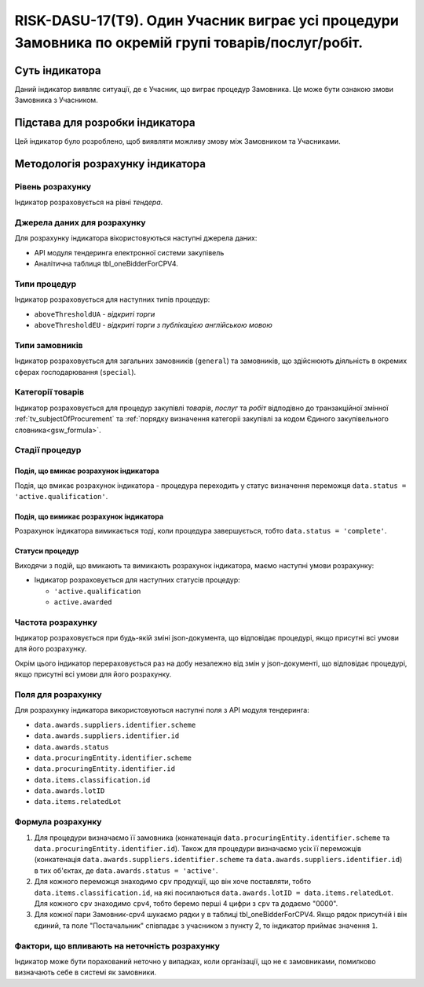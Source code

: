 ﻿====================================================================================================
RISK-DASU-17(T9). Один Учасник виграє усі процедури Замовника по окремій групі товарів/послуг/робіт.
====================================================================================================

***************
Суть індикатора
***************

Даний індикатор виявляє ситуації, де є Учасник, що  виграє процедур Замовника. Це може бути ознакою змови Замовника з Учасником.

********************************
Підстава для розробки індикатора
********************************

Цей індикатор було розроблено, щоб виявляти можливу змову між Замовником та Учасниками.

*********************************
Методологія розрахунку індикатора
*********************************

Рівень розрахунку
=================
Індикатор розраховується на рівні *тендера*.

Джерела даних для розрахунку
============================

Для розрахунку індикатора вікористовуються наступні джерела даних:

- API модуля тендеринга електронної системи закупівель

- Аналітична таблиця tbl_oneBidderForCPV4.

Типи процедур
=============

Індикатор розраховується для наступних типів процедур:

- ``aboveThresholdUA`` - *відкриті торги*
- ``aboveThresholdEU`` - *відкриті торги з публікацією англійською мовою*

Типи замовників
===============

Індикатор розраховується для загальних замовників (``general``) та замовників, що здійснюють діяльність в окремих сферах господарювання (``special``).


Категорії товарів
=================

Індикатор розраховується для процедур закупівлі *товарів*, *послуг* та *робіт* відподівно до транзакційної змінної :ref:`tv_subjectOfProcurement` та :ref:`порядку визначення категоріі закупівлі за кодом Єдиного закупівельного словника<gsw_formula>`.

Стадії процедур
===============

Подія, що вмикає розрахунок індикатора
--------------------------------------
Подія, що вмикає розрахунок індикатора - процедура переходить у статус визначення переможця ``data.status = 'active.qualification'``.

Подія, що вимикає розрахунок індикатора
---------------------------------------
Розрахунок індикатора вимикається тоді, коли процедура завершується, тобто ``data.status = 'complete'``.


Статуси процедур
----------------

Виходячи з подій, що вмикають та вимикають розрахунок індикатора, маємо наступні умови розрахунку:

- Індикатор розраховується для наступних статусів процедур:

  - ``'active.qualification``
   
  - ``active.awarded``

Частота розрахунку
==================

Індикатор розраховується при будь-якій зміні json-документа, що відповідає процедурі, якщо присутні всі умови для його розрахунку.

Окрім цього індикатор перераховується раз на добу незалежно від змін у json-документі, що відповідає процедурі, якщо присутні всі умови для його розрахунку.

Поля для розрахунку
===================

Для розрахунку індикатора використовуються наступні поля з API модуля тендеринга:

- ``data.awards.suppliers.identifier.scheme``
- ``data.awards.suppliers.identifier.id``
- ``data.awards.status``
- ``data.procuringEntity.identifier.scheme``
- ``data.procuringEntity.identifier.id``
- ``data.items.classification.id``
- ``data.awards.lotID``
- ``data.items.relatedLot``

Формула розрахунку
==================

1. Для процедури визначаємо її замовника (конкатенація ``data.procuringEntity.identifier.scheme`` та ``data.procuringEntity.identifier.id``).
   Також для процедури визначаємо усіх її переможців (конкатенація ``data.awards.suppliers.identifier.scheme`` та ``data.awards.suppliers.identifier.id``) в тих об'єктах, де ``data.awards.status = 'active'``.
   
2. Для кожного переможця знаходимо ``cpv`` продукції, що він хоче поставляти, тобто ``data.items.classification.id``, на які посилаються ``data.awards.lotID = data.items.relatedLot``.
   Для кожного ``cpv`` знаходимо ``cpv4``, тобто беремо перші 4 цифри з ``cpv`` та додаємо "0000".

3. Для кожної пари Замовник-cpv4 шукаємо рядки у в таблиці tbl_oneBidderForCPV4. Якщо рядок присутній і він єдиний, та поле "Постачальник" співпадає з учасником з пункту 2, то індикатор приймає значення ``1``.

Фактори, що впливають на неточність розрахунку
==============================================

Індикатор може бути порахований неточно у випадках, коли організації, що не є замовниками, помилково визначають себе в системі як замовники.

